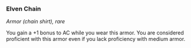 *** Elven Chain
:PROPERTIES:
:CUSTOM_ID: elven-chain
:END:
/Armor (chain shirt), rare/

You gain a +1 bonus to AC while you wear this armor. You are considered
proficient with this armor even if you lack proficiency with medium
armor.
